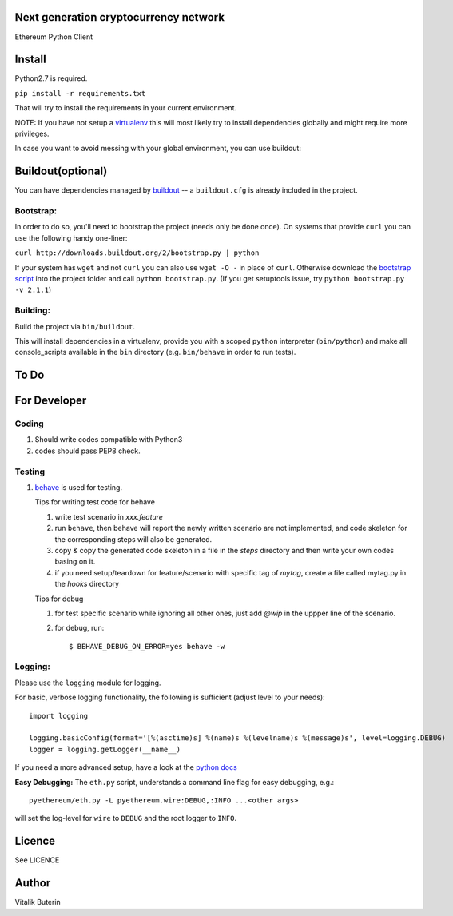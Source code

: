 Next generation cryptocurrency network
=======================================
Ethereum Python Client

.. image:: https://travis-ci.org/ethereum/pyethereum.png?branch=master
   :target: https://travis-ci.org/ethereum/pyethereum

.. image:: https://coveralls.io/repos/ethereum/pyethereum/badge.png
  :target: https://coveralls.io/r/ethereum/pyethereum


Install
=========
Python2.7 is required.

``pip install -r requirements.txt``

That will try to install the requirements in your current environment.

NOTE: If you have not setup a `virtualenv <https://pypi.python.org/pypi/virtualenv>`_
this will most likely try to install dependencies globally and might require more
privileges.

In case you want to avoid messing with your global environment, you can use buildout:


Buildout(optional)
==================
You can have dependencies managed by `buildout <http://buildout.org>`_ --
a ``buildout.cfg`` is already included in the project.

Bootstrap:
-----------
In order to do so, you'll need to bootstrap the project (needs only be
done once). On systems that provide ``curl`` you can use the following handy
one-liner:

``curl http://downloads.buildout.org/2/bootstrap.py | python``

If your system has ``wget`` and not ``curl`` you can also use ``wget -O -``
in place of ``curl``. Otherwise download the `bootstrap script <http://downloads.buildout.org/2/bootstrap.py>`_
into the project folder and call ``python bootstrap.py``.  (If you get setuptools issue, try
``python bootstrap.py -v 2.1.1``)

Building:
----------
Build the project via ``bin/buildout``.

This will install dependencies in a virtualenv, provide you with a scoped ``python``
interpreter (``bin/python``) and make all console_scripts available in the
``bin`` directory (e.g. ``bin/behave`` in order to run tests).

To Do
=========

For Developer
=============

Coding
------
#.  Should write codes compatible with Python3
#.  codes should pass PEP8 check.

Testing
-------
#.  `behave <http://pythonhosted.org/behave/index.html>`_ is used for testing.

    Tips for writing test code for behave

    1.  write test scenario in *xxx.feature*
    2.  run ``behave``, then behave will report the newly written scenario are
        not implemented, and code skeleton for the corresponding steps will
        also be generated.
    3.  copy & copy the generated code skeleton in a file in the *steps*
        directory and then write your own codes basing on it.
    4.  if you need setup/teardown for feature/scenario with specific tag of
        *mytag*, create a file called mytag.py in the *hooks* directory

    Tips for debug

    1. for test specific scenario while ignoring all other ones, just add `@wip`
       in the uppper line of the scenario.
    2. for debug, run::

        $ BEHAVE_DEBUG_ON_ERROR=yes behave -w

Logging:
---------
Please use the ``logging`` module for logging.

For basic, verbose logging functionality, the following is sufficient (adjust level to your needs)::

    import logging

    logging.basicConfig(format='[%(asctime)s] %(name)s %(levelname)s %(message)s', level=logging.DEBUG)
    logger = logging.getLogger(__name__)

If you need a more advanced setup, have a look at the
`python docs <http://docs.python.org/2/library/logging.html>`_


**Easy Debugging:**
The ``eth.py`` script, understands a command line flag for easy debugging, e.g.::

    pyethereum/eth.py -L pyethereum.wire:DEBUG,:INFO ...<other args>

will set the log-level for ``wire`` to ``DEBUG`` and the root logger to ``INFO``.

Licence
========
See LICENCE

Author
=========
Vitalik Buterin
